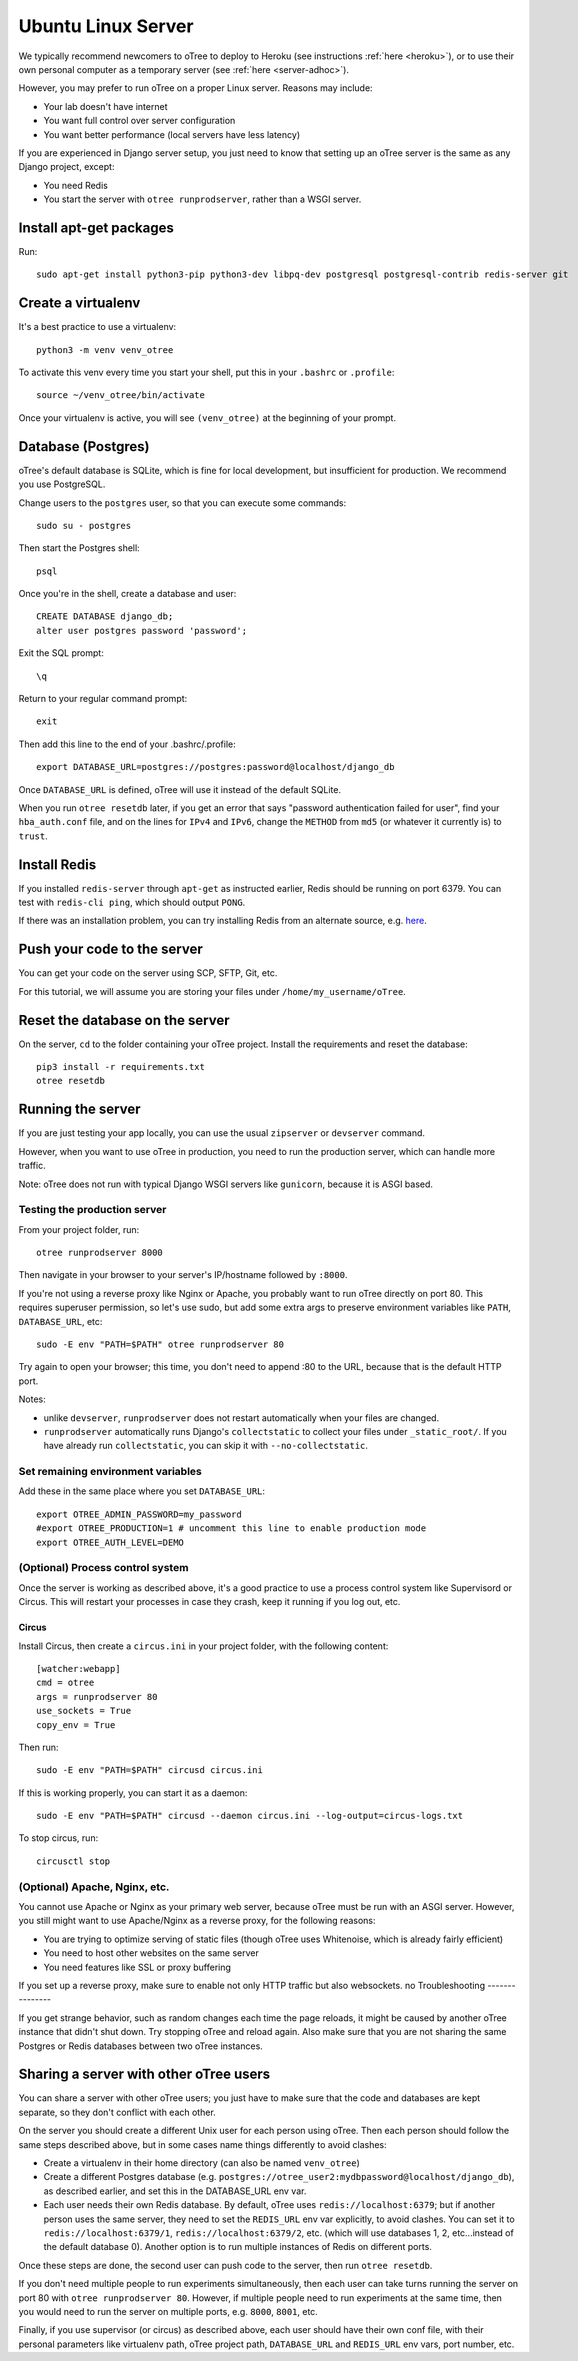 .. _server-ubuntu:

Ubuntu Linux Server
===================

We typically recommend newcomers to oTree to deploy to Heroku
(see instructions :ref:`here <heroku>`),
or to use their own personal computer as a temporary server (see :ref:`here <server-adhoc>`).

However, you may prefer to run oTree on a proper Linux server. Reasons may include:

-   Your lab doesn't have internet
-   You want full control over server configuration
-   You want better performance (local servers have less latency)

If you are experienced in Django server setup, you just need to know that
setting up an oTree server is the same as any Django project, except:

-   You need Redis
-   You start the server with ``otree runprodserver``, rather than a WSGI server.

Install apt-get packages
------------------------

Run::

    sudo apt-get install python3-pip python3-dev libpq-dev postgresql postgresql-contrib redis-server git

Create a virtualenv
-------------------

It's a best practice to use a virtualenv::

    python3 -m venv venv_otree

To activate this venv every time you start your shell, put this in your ``.bashrc`` or ``.profile``::

    source ~/venv_otree/bin/activate

Once your virtualenv is active, you will see ``(venv_otree)`` at the beginning
of your prompt.

.. _postgres-linux:

Database (Postgres)
-------------------

oTree's default database is SQLite, which is fine for local development,
but insufficient for production.
We recommend you use PostgreSQL.

Change users to the ``postgres`` user, so that you can execute some commands::

    sudo su - postgres

Then start the Postgres shell::

    psql

Once you're in the shell, create a database and user::

    CREATE DATABASE django_db;
    alter user postgres password 'password';

Exit the SQL prompt::

    \q

Return to your regular command prompt::

    exit


Then add this line to the end of your .bashrc/.profile::

    export DATABASE_URL=postgres://postgres:password@localhost/django_db

Once ``DATABASE_URL`` is defined, oTree will use it instead of the default SQLite.

When you run ``otree resetdb`` later,
if you get an error that says "password authentication failed for user",
find your ``hba_auth.conf`` file, and on the lines for ``IPv4`` and ``IPv6``,
change the ``METHOD`` from ``md5`` (or whatever it currently is) to ``trust``.

Install Redis
-------------

If you installed ``redis-server`` through ``apt-get`` as instructed earlier,
Redis should be running on port 6379. You can test with ``redis-cli ping``,
which should output ``PONG``.

If there was an installation problem, you can try installing Redis from an alternate source,
e.g. `here <https://launchpad.net/~chris-lea/+archive/ubuntu/redis-server>`__.

Push your code to the server
----------------------------

You can get your code on the server using SCP, SFTP, Git, etc.

For this tutorial, we will assume you are storing your files under
``/home/my_username/oTree``.

Reset the database on the server
--------------------------------

On the server, ``cd`` to the folder containing your oTree project.
Install the requirements and reset the database::

    pip3 install -r requirements.txt
    otree resetdb


.. _runprodserver:

Running the server
------------------

If you are just testing your app locally, you can use the usual ``zipserver`` or ``devserver``
command.

However, when you want to use oTree in production, you need to run the
production server, which can handle more traffic.

Note: oTree does not run with typical Django WSGI servers like ``gunicorn``,
because it is ASGI based.

Testing the production server
~~~~~~~~~~~~~~~~~~~~~~~~~~~~~

From your project folder, run::

    otree runprodserver 8000

Then navigate in your browser to your server's
IP/hostname followed by ``:8000``.

If you're not using a reverse proxy like Nginx or Apache,
you probably want to run oTree directly on port 80.
This requires superuser permission, so let's use sudo,
but add some extra args to preserve environment variables like ``PATH``,
``DATABASE_URL``, etc::

    sudo -E env "PATH=$PATH" otree runprodserver 80

Try again to open your browser;
this time, you don't need to append :80 to the URL, because that is the default HTTP port.

Notes:

-   unlike ``devserver``, ``runprodserver`` does not restart automatically
    when your files are changed.
-   ``runprodserver`` automatically runs Django's ``collectstatic``
    to collect your files under ``_static_root/``.
    If you have already run ``collectstatic``, you can skip it with
    ``--no-collectstatic``.

Set remaining environment variables
~~~~~~~~~~~~~~~~~~~~~~~~~~~~~~~~~~~

Add these in the same place where you set ``DATABASE_URL``::

    export OTREE_ADMIN_PASSWORD=my_password
    #export OTREE_PRODUCTION=1 # uncomment this line to enable production mode
    export OTREE_AUTH_LEVEL=DEMO

(Optional) Process control system
~~~~~~~~~~~~~~~~~~~~~~~~~~~~~~~~~

Once the server is working as described above,
it's a good practice to use
a process control system like Supervisord or Circus.
This will restart your processes in case they crash,
keep it running if you log out, etc.

Circus
``````

Install Circus, then create a ``circus.ini`` in your project folder,
with the following content::

    [watcher:webapp]
    cmd = otree
    args = runprodserver 80
    use_sockets = True
    copy_env = True

Then run::

    sudo -E env "PATH=$PATH" circusd circus.ini

If this is working properly, you can start it as a daemon::

    sudo -E env "PATH=$PATH" circusd --daemon circus.ini --log-output=circus-logs.txt


To stop circus, run::

    circusctl stop

(Optional) Apache, Nginx, etc.
~~~~~~~~~~~~~~~~~~~~~~~~~~~~~~

You cannot use Apache or Nginx as your primary web server,
because oTree must be run with an ASGI server.
However, you still might want to use Apache/Nginx as a reverse proxy, for the following reasons:

-   You are trying to optimize serving of static files
    (though oTree uses Whitenoise, which is already fairly efficient)
-   You need to host other websites on the same server
-   You need features like SSL or proxy buffering

If you set up a reverse proxy, make sure to enable not only HTTP traffic
but also websockets.
no
Troubleshooting
---------------

If you get strange behavior,
such as random changes each time the page reloads,
it might be caused by another oTree instance that didn't shut down.
Try stopping oTree and reload again.
Also make sure that you are not sharing the same Postgres or Redis
databases between two oTree instances.

Sharing a server with other oTree users
---------------------------------------

You can share a server with other oTree users;
you just have to make sure that the code and databases are kept separate,
so they don't conflict with each other.

On the server you should create a different Unix user for each person
using oTree. Then each person should follow the same steps described above,
but in some cases name things differently to avoid clashes:

-   Create a virtualenv in their home directory (can also be named ``venv_otree``)
-   Create a different Postgres database (e.g. ``postgres://otree_user2:mydbpassword@localhost/django_db``),
    as described earlier,
    and set this in the DATABASE_URL env var.
-   Each user needs their own Redis database.
    By default, oTree uses ``redis://localhost:6379``;
    but if another person uses the same server, they need to set the
    ``REDIS_URL`` env var explicitly, to avoid clashes.
    You can set it to ``redis://localhost:6379/1``, ``redis://localhost:6379/2``,
    etc. (which will use databases 1, 2, etc...instead of the default database 0).
    Another option is to run multiple instances of Redis on different ports.

Once these steps are done, the second user can push code to the server,
then run ``otree resetdb``.

If you don't need multiple people to run experiments simultaneously,
then each user can take turns running the server on port 80 with ``otree runprodserver 80``.
However, if multiple people need to run experiments at the same time,
then you would need to run the server on multiple ports, e.g. ``8000``,
``8001``, etc.

Finally, if you use supervisor (or circus) as described above,
each user should have their own conf file, with their personal
parameters like virtualenv path, oTree project path,
``DATABASE_URL`` and ``REDIS_URL`` env vars, port number, etc.

